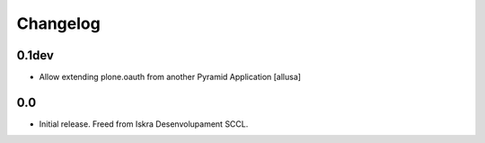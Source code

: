Changelog
=========

0.1dev
-------

* Allow extending plone.oauth from another Pyramid Application [allusa]

0.0
---

* Initial release. Freed from Iskra Desenvolupament SCCL.
